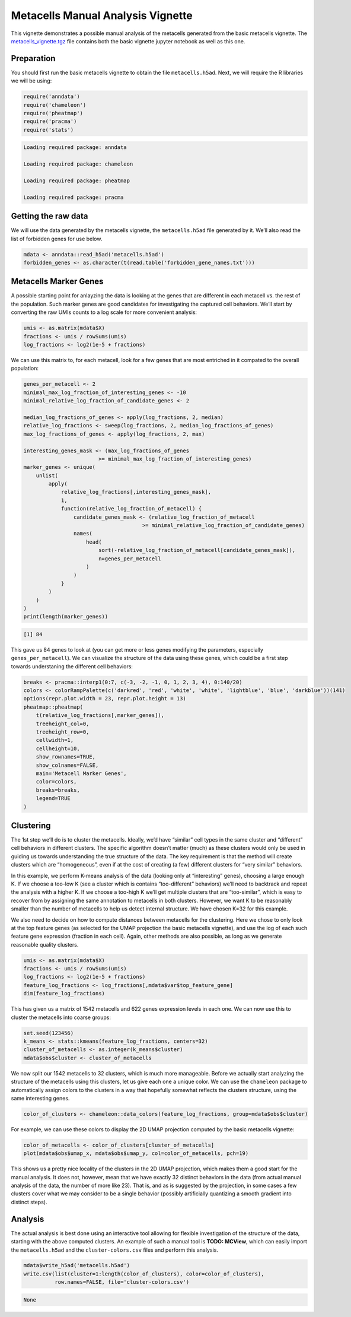 Metacells Manual Analysis Vignette
==================================

This vignette demonstrates a possible manual analysis of the metacells
generated from the basic metacells vignette. The
`metacells_vignette.tgz <http://www.wisdom.weizmann.ac.il/~atanay/metac_data/metacells_vignette.tgz>`__
file contains both the basic vignette jupyter notebook as well as this
one.

Preparation
-----------

You should first run the basic metacells vignette to obtain the file
``metacells.h5ad``. Next, we will require the R libraries we will be
using:

.. code:: r

    require('anndata')
    require('chameleon')
    require('pheatmap')
    require('pracma')
    require('stats')



.. code::

    Loading required package: anndata

    Loading required package: chameleon

    Loading required package: pheatmap

    Loading required package: pracma



Getting the raw data
--------------------

We will use the data generated by the metacells vignette, the
``metacells.h5ad`` file generated by it. We’ll also read the list of
forbidden genes for use below.

.. code:: r

    mdata <- anndata::read_h5ad('metacells.h5ad')
    forbidden_genes <- as.character(t(read.table('forbidden_gene_names.txt')))

Metacells Marker Genes
----------------------

A possible starting point for anlayzing the data is looking at the genes
that are different in each metacell vs. the rest of the population. Such
marker genes are good candidates for investigating the captured cell
behaviors. We’ll start by converting the raw UMIs counts to a log scale
for more convenient analysis:

.. code:: r

    umis <- as.matrix(mdata$X)
    fractions <- umis / rowSums(umis)
    log_fractions <- log2(1e-5 + fractions)

We can use this matrix to, for each metacell, look for a few genes that
are most entriched in it compated to the overall population:

.. code:: r

    genes_per_metacell <- 2
    minimal_max_log_fraction_of_interesting_genes <- -10
    minimal_relative_log_fraction_of_candidate_genes <- 2

    median_log_fractions_of_genes <- apply(log_fractions, 2, median)
    relative_log_fractions <- sweep(log_fractions, 2, median_log_fractions_of_genes)
    max_log_fractions_of_genes <- apply(log_fractions, 2, max)

    interesting_genes_mask <- (max_log_fractions_of_genes
                            >= minimal_max_log_fraction_of_interesting_genes)
    marker_genes <- unique(
        unlist(
            apply(
                relative_log_fractions[,interesting_genes_mask],
                1,
                function(relative_log_fraction_of_metacell) {
                    candidate_genes_mask <- (relative_log_fraction_of_metacell
                                          >= minimal_relative_log_fraction_of_candidate_genes)
                    names(
                        head(
                            sort(-relative_log_fraction_of_metacell[candidate_genes_mask]),
                            n=genes_per_metacell
                        )
                    )
                }
            )
        )
    )
    print(length(marker_genes))


.. code::

    [1] 84


This gave us 84 genes to look at (you can get more or less genes
modifying the parameters, especially ``genes_per_metacell``). We can
visualize the structure of the data using these genes, which could be a
first step towards understaning the different cell behaviors:

.. code:: r

    breaks <- pracma::interp1(0:7, c(-3, -2, -1, 0, 1, 2, 3, 4), 0:140/20)
    colors <- colorRampPalette(c('darkred', 'red', 'white', 'white', 'lightblue', 'blue', 'darkblue'))(141)
    options(repr.plot.width = 23, repr.plot.height = 13)
    pheatmap::pheatmap(
        t(relative_log_fractions[,marker_genes]),
        treeheight_col=0,
        treeheight_row=0,
        cellwidth=1,
        cellheight=10,
        show_rownames=TRUE,
        show_colnames=FALSE,
        main='Metacell Marker Genes',
        color=colors,
        breaks=breaks,
        legend=TRUE
    )



.. image:: output_10_0.png
   :width: 1380px
   :height: 780px


Clustering
----------

The 1st step we’ll do is to cluster the metacells. Ideally, we’d have
“similar” cell types in the same cluster and “different” cell behaviors
in different clusters. The specific algorithm doesn’t matter (much) as
these clusters would only be used in guiding us towards understanding
the true structure of the data. The key requirement is that the method
will create clusters which are “homogeneous”, even if at the cost of
creating (a few) different clusters for “very similar” behaviors.

In this example, we perform K-means analysis of the data (looking only
at “interesting” genes), choosing a large enough K. If we choose a
too-low K (see a cluster which is contains “too-different” behaviors)
we’ll need to backtrack and repeat the analysis with a higher K. If we
choose a too-high K we’ll get multiple clusters that are “too-similar”,
which is easy to recover from by assigning the same annotation to
metacells in both clusters. However, we want K to be reasonably smaller
than the number of metacells to help us detect internal structure. We
have chosen K=32 for this example.

We also need to decide on how to compute distances between metacells for
the clustering. Here we chose to only look at the top feature genes (as
selected for the UMAP projection the basic metacells vignette), and use
the log of each such feature gene expression (fraction in each cell).
Again, other methods are also possible, as long as we generate
reasonable quality clusters.

.. code:: r

    umis <- as.matrix(mdata$X)
    fractions <- umis / rowSums(umis)
    log_fractions <- log2(1e-5 + fractions)
    feature_log_fractions <- log_fractions[,mdata$var$top_feature_gene]
    dim(feature_log_fractions)



.. raw:: html

    <style>
    .list-inline {list-style: none; margin:0; padding: 0}
    .list-inline>li {display: inline-block}
    .list-inline>li:not(:last-child)::after {content: "\00b7"; padding: 0 .5ex}
    </style>
    <ol class=list-inline><li>1542</li><li>622</li></ol>



This has given us a matrix of 1542 metacells and 622 genes expression
levels in each one. We can now use this to cluster the metacells into
coarse groups:

.. code:: r

    set.seed(123456)
    k_means <- stats::kmeans(feature_log_fractions, centers=32)
    cluster_of_metacells <- as.integer(k_means$cluster)
    mdata$obs$cluster <- cluster_of_metacells

We now split our 1542 metacells to 32 clusters, which is much more
manageable. Before we actually start analyzing the structure of the
metacells using this clusters, let us give each one a unique color. We
can use the ``chameleon`` package to automatically assign colors to the
clusters in a way that hopefully somewhat reflects the clusters
structure, using the same interesting genes.

.. code:: r

    color_of_clusters <- chameleon::data_colors(feature_log_fractions, group=mdata$obs$cluster)

For example, we can use these colors to display the 2D UMAP projection
computed by the basic metacells vignette:

.. code:: r

    color_of_metacells <- color_of_clusters[cluster_of_metacells]
    plot(mdata$obs$umap_x, mdata$obs$umap_y, col=color_of_metacells, pch=19)



.. image:: output_18_0.png
   :width: 1380px
   :height: 780px


This shows us a pretty nice locality of the clusters in the 2D UMAP
projection, which makes them a good start for the manual analysis. It
does not, however, mean that we have exactly 32 distinct behaviors in
the data (from actual manual analysis of the data, the number of more
like 23). That is, and as is suggested by the projection, in some cases
a few clusters cover what we may consider to be a single behavior
(possibly artificially quantizing a smooth gradient into distinct
steps).

Analysis
--------

The actual analysis is best done using an interactive tool allowing for
flexible investigation of the structure of the data, starting with the
above computed clusters. An example of such a manual tool is **TODO:
MCView**, which can easily import the ``metacells.h5ad`` and the
``cluster-colors.csv`` files and perform this analysis.

.. code:: r

    mdata$write_h5ad('metacells.h5ad')
    write.csv(list(cluster=1:length(color_of_clusters), color=color_of_clusters),
              row.names=FALSE, file='cluster-colors.csv')



.. code::

    None

